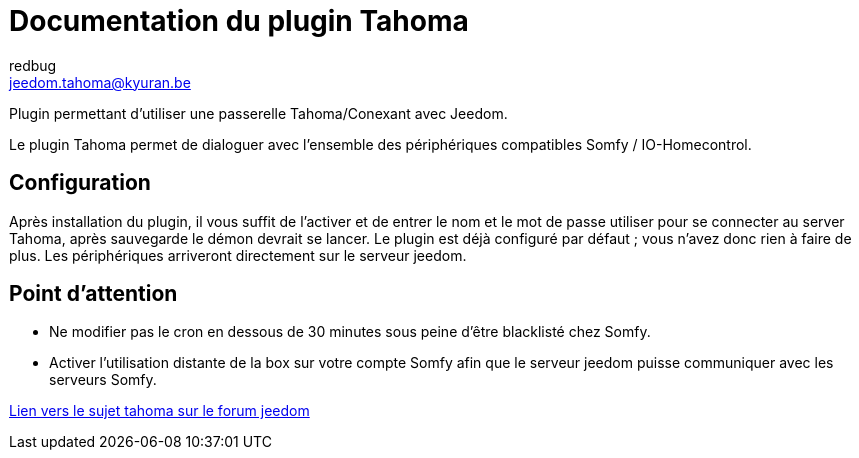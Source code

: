= Documentation du plugin Tahoma
redbug <jeedom.tahoma@kyuran.be>

Plugin permettant d’utiliser une passerelle Tahoma/Conexant avec Jeedom. 

Le plugin Tahoma permet de dialoguer avec l’ensemble des périphériques compatibles Somfy / IO-Homecontrol.

== Configuration

Après installation du plugin, il vous suffit de l’activer et de entrer le nom et le mot de passe utiliser pour se connecter au server Tahoma, après sauvegarde le démon devrait se lancer. Le plugin est déjà configuré par défaut ; vous n’avez donc rien à faire de plus. 
Les périphériques arriveront directement sur le serveur jeedom.

== Point d'attention

- Ne modifier pas le cron en dessous de 30 minutes sous peine d'être blacklisté chez Somfy.
- Activer l'utilisation distante de la box sur votre compte Somfy afin que le serveur jeedom puisse communiquer avec les serveurs Somfy.

https://www.jeedom.com/forum/viewtopic.php?f=133&t=8646[Lien vers le sujet tahoma sur le forum jeedom]
